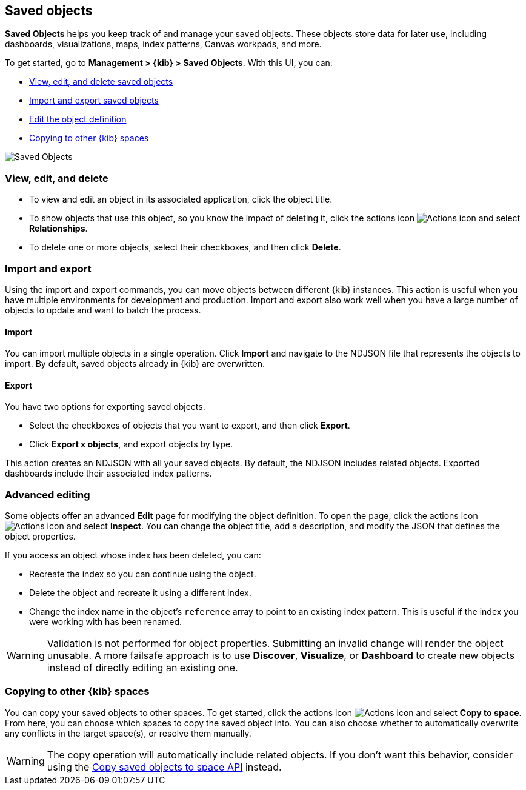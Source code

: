 [[managing-saved-objects]]
== Saved objects

*Saved Objects* helps you keep track of and manage your saved objects. These objects
store data for later use, including dashboards, visualizations, maps, index patterns,
Canvas workpads, and more.  

To get started, go to *Management > {kib} > Saved Objects*. With this UI, you can:

* <<managing-saved-objects-view, View&#44; edit&#44; and delete saved objects>>
* <<managing-saved-objects-export-objects, Import and export saved objects>>
* <<managing-saved-objects-object-definition, Edit the object definition>>
* <<managing-saved-objects-copy-to-space, Copying to other {kib} spaces>>


[role="screenshot"]
image::images/management-saved-objects.png[Saved Objects]


[float]
[[managing-saved-objects-view]]
=== View, edit, and delete

* To view and edit an object in its associated application, click the object title.

* To show objects that use this object, so you know the 
impact of deleting it, click the actions icon image:images/actions_icon.png[Actions icon] 
and select *Relationships*.

* To delete one or more objects, select their checkboxes, and then click *Delete*.

[float]
[[managing-saved-objects-export-objects]]
=== Import and export

Using the import and export commands, you can move objects between different 
{kib} instances. This action is useful when you 
have multiple environments for development and production. 
Import and export also work well when you have a large number 
of objects to update and want to batch the process.  


[float]
==== Import

You can import multiple objects in a single operation. Click *Import* and 
navigate to the NDJSON file that 
represents the objects to import.  By default, 
saved objects already in {kib} are overwritten.

[float]
==== Export

You have two options for exporting saved objects.

* Select the checkboxes of objects that you want to export, and then click *Export*.
* Click *Export x objects*, and export objects by type.

This action creates an NDJSON with all your saved objects.  By default, 
the NDJSON includes related objects. Exported dashboards include their associated index patterns.


[float]
[[managing-saved-objects-object-definition]]
=== Advanced editing

Some objects offer an advanced *Edit* page for modifying the object definition.
To open the page, click the actions icon image:images/actions_icon.png[Actions icon] 
and select *Inspect*. 
You can change the object title, add a description, and modify 
the JSON that defines the object properties.

If you access an object whose index has been deleted, you can:

* Recreate the index so you can continue using the object.
* Delete the object and recreate it using a different index.
* Change the index name in the object's `reference` array to point to an existing
index pattern. This is useful if the index you were working with has been renamed.

WARNING: Validation is not performed for object properties. Submitting an invalid 
change will render the object unusable. A more failsafe approach is to use 
*Discover*, *Visualize*, or *Dashboard* to create new objects instead of 
directly editing an existing one.

[float]
[role="xpack"]
[[managing-saved-objects-copy-to-space]]
=== Copying to other {kib} spaces

You can copy your saved objects to other spaces.
To get started, click the actions icon image:images/actions_icon.png[Actions icon]
and select *Copy to space*. From here, you can choose which spaces to copy the saved object into.
You can also choose whether to automatically overwrite any conflicts in the target space(s), or
resolve them manually.

WARNING: The copy operation will automatically include related objects. If you don't want this behavior,
consider using the <<spaces-api-copy-saved-objects, Copy saved objects to space API>> instead.
